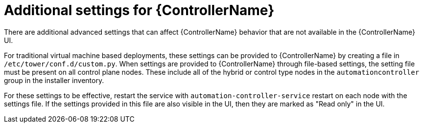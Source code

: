 [id="con-controller-additional-settings"]

= Additional settings for {ControllerName}

There are additional advanced settings that can affect {ControllerName} behavior that are not available in the {ControllerName} UI. 
	
For traditional virtual machine based deployments, these settings can be provided to {ControllerName} by creating a file in `/etc/tower/conf.d/custom.py`. When settings are provided to {ControllerName} through file-based settings, the setting file must be present on all control plane nodes. These include all of the hybrid or control type nodes in the `automationcontroller` group in the installer inventory. 

For these settings to be effective, restart the service with `automation-controller-service` restart on each node with the settings file. If the settings provided in this file are also visible in the UI, then they are marked as "Read only" in the UI.